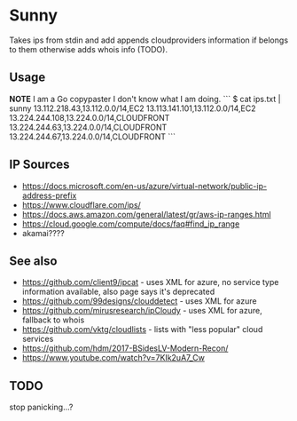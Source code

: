 * Sunny
Takes ips from stdin and add appends cloudproviders information if belongs to them otherwise adds whois info (TODO).
** Usage
**NOTE** I am a Go copypaster I don't know what I am doing.
```
$ cat ips.txt | sunny
13.112.218.43,13.112.0.0/14,EC2
13.113.141.101,13.112.0.0/14,EC2
13.224.244.108,13.224.0.0/14,CLOUDFRONT
13.224.244.63,13.224.0.0/14,CLOUDFRONT
13.224.244.67,13.224.0.0/14,CLOUDFRONT
```
** IP Sources
- https://docs.microsoft.com/en-us/azure/virtual-network/public-ip-address-prefix
- https://www.cloudflare.com/ips/
- https://docs.aws.amazon.com/general/latest/gr/aws-ip-ranges.html
- https://cloud.google.com/compute/docs/faq#find_ip_range
- akamai????
** See also
- https://github.com/client9/ipcat - uses XML for azure, no service type information available, also page says it's deprecated
- https://github.com/99designs/clouddetect - uses XML for azure
- https://github.com/mirusresearch/ipCloudy - uses XML for azure, fallback to whois
- https://github.com/vktg/cloudlists - lists with "less popular" cloud services
- https://github.com/hdm/2017-BSidesLV-Modern-Recon/
- https://www.youtube.com/watch?v=7KIk2uA7_Cw
** TODO
stop panicking...?
